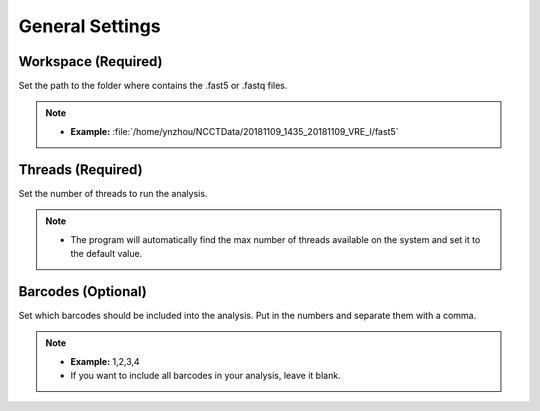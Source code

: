 General Settings
================
Workspace (Required)
_______________________
Set the path to the folder where contains the .fast5 or .fastq files. 

.. note::
  * **Example:** :file:`/home/ynzhou/NCCTData/20181109_1435_20181109_VRE_I/fast5`

Threads (Required)
_____________________
Set the number of threads to run the analysis.

.. note::
  * The program will automatically find the max number of threads available on the system and set it to the default value.

Barcodes (Optional)
______________________
Set which barcodes should be included into the analysis. Put in the numbers and separate them with a comma.

.. note::
  * **Example:** 1,2,3,4
  * If you want to include all barcodes in your analysis, leave it blank.